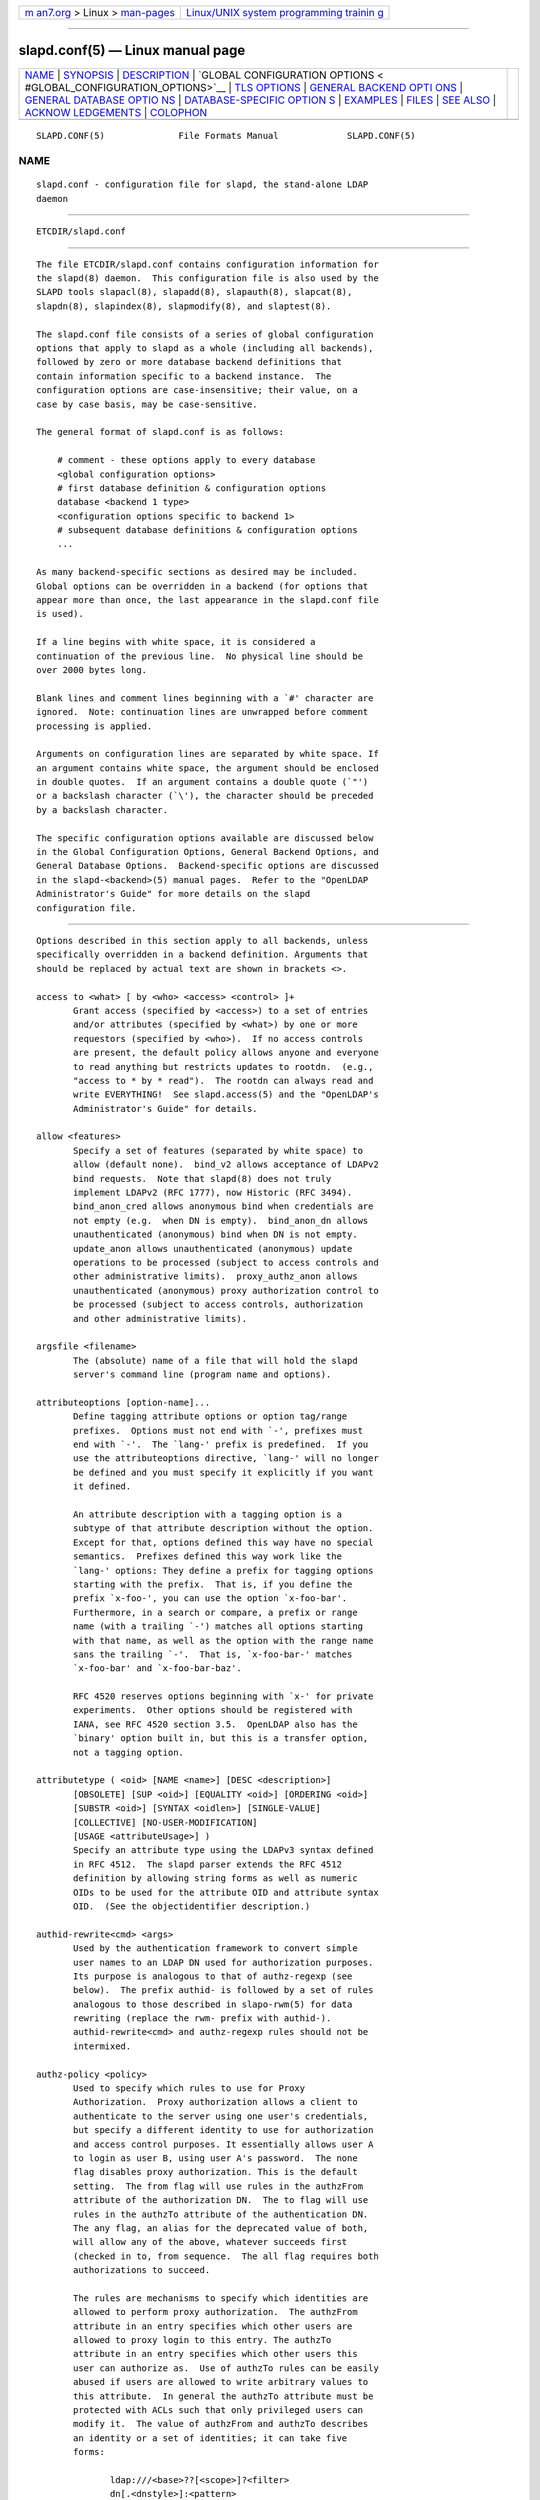 .. container:: page-top

.. container:: nav-bar

   +----------------------------------+----------------------------------+
   | `m                               | `Linux/UNIX system programming   |
   | an7.org <../../../index.html>`__ | trainin                          |
   | > Linux >                        | g <http://man7.org/training/>`__ |
   | `man-pages <../index.html>`__    |                                  |
   +----------------------------------+----------------------------------+

--------------

slapd.conf(5) — Linux manual page
=================================

+-----------------------------------+-----------------------------------+
| `NAME <#NAME>`__ \|               |                                   |
| `SYNOPSIS <#SYNOPSIS>`__ \|       |                                   |
| `DESCRIPTION <#DESCRIPTION>`__ \| |                                   |
| `GLOBAL CONFIGURATION OPTIONS <   |                                   |
| #GLOBAL_CONFIGURATION_OPTIONS>`__ |                                   |
| \| `TLS OPTIONS <#TLS_OPTIONS>`__ |                                   |
| \|                                |                                   |
| `GENERAL BACKEND OPTI             |                                   |
| ONS <#GENERAL_BACKEND_OPTIONS>`__ |                                   |
| \|                                |                                   |
| `GENERAL DATABASE OPTIO           |                                   |
| NS <#GENERAL_DATABASE_OPTIONS>`__ |                                   |
| \|                                |                                   |
| `DATABASE-SPECIFIC OPTION         |                                   |
| S <#DATABASE-SPECIFIC_OPTIONS>`__ |                                   |
| \| `EXAMPLES <#EXAMPLES>`__ \|    |                                   |
| `FILES <#FILES>`__ \|             |                                   |
| `SEE ALSO <#SEE_ALSO>`__ \|       |                                   |
| `ACKNOW                           |                                   |
| LEDGEMENTS <#ACKNOWLEDGEMENTS>`__ |                                   |
| \| `COLOPHON <#COLOPHON>`__       |                                   |
+-----------------------------------+-----------------------------------+
| .. container:: man-search-box     |                                   |
+-----------------------------------+-----------------------------------+

::

   SLAPD.CONF(5)              File Formats Manual             SLAPD.CONF(5)

NAME
-------------------------------------------------

::

          slapd.conf - configuration file for slapd, the stand-alone LDAP
          daemon


---------------------------------------------------------

::

          ETCDIR/slapd.conf


---------------------------------------------------------------

::

          The file ETCDIR/slapd.conf contains configuration information for
          the slapd(8) daemon.  This configuration file is also used by the
          SLAPD tools slapacl(8), slapadd(8), slapauth(8), slapcat(8),
          slapdn(8), slapindex(8), slapmodify(8), and slaptest(8).

          The slapd.conf file consists of a series of global configuration
          options that apply to slapd as a whole (including all backends),
          followed by zero or more database backend definitions that
          contain information specific to a backend instance.  The
          configuration options are case-insensitive; their value, on a
          case by case basis, may be case-sensitive.

          The general format of slapd.conf is as follows:

              # comment - these options apply to every database
              <global configuration options>
              # first database definition & configuration options
              database <backend 1 type>
              <configuration options specific to backend 1>
              # subsequent database definitions & configuration options
              ...

          As many backend-specific sections as desired may be included.
          Global options can be overridden in a backend (for options that
          appear more than once, the last appearance in the slapd.conf file
          is used).

          If a line begins with white space, it is considered a
          continuation of the previous line.  No physical line should be
          over 2000 bytes long.

          Blank lines and comment lines beginning with a `#' character are
          ignored.  Note: continuation lines are unwrapped before comment
          processing is applied.

          Arguments on configuration lines are separated by white space. If
          an argument contains white space, the argument should be enclosed
          in double quotes.  If an argument contains a double quote (`"')
          or a backslash character (`\'), the character should be preceded
          by a backslash character.

          The specific configuration options available are discussed below
          in the Global Configuration Options, General Backend Options, and
          General Database Options.  Backend-specific options are discussed
          in the slapd-<backend>(5) manual pages.  Refer to the "OpenLDAP
          Administrator's Guide" for more details on the slapd
          configuration file.


-------------------------------------------------------------------------------------------------

::

          Options described in this section apply to all backends, unless
          specifically overridden in a backend definition. Arguments that
          should be replaced by actual text are shown in brackets <>.

          access to <what> [ by <who> <access> <control> ]+
                 Grant access (specified by <access>) to a set of entries
                 and/or attributes (specified by <what>) by one or more
                 requestors (specified by <who>).  If no access controls
                 are present, the default policy allows anyone and everyone
                 to read anything but restricts updates to rootdn.  (e.g.,
                 "access to * by * read").  The rootdn can always read and
                 write EVERYTHING!  See slapd.access(5) and the "OpenLDAP's
                 Administrator's Guide" for details.

          allow <features>
                 Specify a set of features (separated by white space) to
                 allow (default none).  bind_v2 allows acceptance of LDAPv2
                 bind requests.  Note that slapd(8) does not truly
                 implement LDAPv2 (RFC 1777), now Historic (RFC 3494).
                 bind_anon_cred allows anonymous bind when credentials are
                 not empty (e.g.  when DN is empty).  bind_anon_dn allows
                 unauthenticated (anonymous) bind when DN is not empty.
                 update_anon allows unauthenticated (anonymous) update
                 operations to be processed (subject to access controls and
                 other administrative limits).  proxy_authz_anon allows
                 unauthenticated (anonymous) proxy authorization control to
                 be processed (subject to access controls, authorization
                 and other administrative limits).

          argsfile <filename>
                 The (absolute) name of a file that will hold the slapd
                 server's command line (program name and options).

          attributeoptions [option-name]...
                 Define tagging attribute options or option tag/range
                 prefixes.  Options must not end with `-', prefixes must
                 end with `-'.  The `lang-' prefix is predefined.  If you
                 use the attributeoptions directive, `lang-' will no longer
                 be defined and you must specify it explicitly if you want
                 it defined.

                 An attribute description with a tagging option is a
                 subtype of that attribute description without the option.
                 Except for that, options defined this way have no special
                 semantics.  Prefixes defined this way work like the
                 `lang-' options: They define a prefix for tagging options
                 starting with the prefix.  That is, if you define the
                 prefix `x-foo-', you can use the option `x-foo-bar'.
                 Furthermore, in a search or compare, a prefix or range
                 name (with a trailing `-') matches all options starting
                 with that name, as well as the option with the range name
                 sans the trailing `-'.  That is, `x-foo-bar-' matches
                 `x-foo-bar' and `x-foo-bar-baz'.

                 RFC 4520 reserves options beginning with `x-' for private
                 experiments.  Other options should be registered with
                 IANA, see RFC 4520 section 3.5.  OpenLDAP also has the
                 `binary' option built in, but this is a transfer option,
                 not a tagging option.

          attributetype ( <oid> [NAME <name>] [DESC <description>]
                 [OBSOLETE] [SUP <oid>] [EQUALITY <oid>] [ORDERING <oid>]
                 [SUBSTR <oid>] [SYNTAX <oidlen>] [SINGLE-VALUE]
                 [COLLECTIVE] [NO-USER-MODIFICATION]
                 [USAGE <attributeUsage>] )
                 Specify an attribute type using the LDAPv3 syntax defined
                 in RFC 4512.  The slapd parser extends the RFC 4512
                 definition by allowing string forms as well as numeric
                 OIDs to be used for the attribute OID and attribute syntax
                 OID.  (See the objectidentifier description.)

          authid-rewrite<cmd> <args>
                 Used by the authentication framework to convert simple
                 user names to an LDAP DN used for authorization purposes.
                 Its purpose is analogous to that of authz-regexp (see
                 below).  The prefix authid- is followed by a set of rules
                 analogous to those described in slapo-rwm(5) for data
                 rewriting (replace the rwm- prefix with authid-).
                 authid-rewrite<cmd> and authz-regexp rules should not be
                 intermixed.

          authz-policy <policy>
                 Used to specify which rules to use for Proxy
                 Authorization.  Proxy authorization allows a client to
                 authenticate to the server using one user's credentials,
                 but specify a different identity to use for authorization
                 and access control purposes. It essentially allows user A
                 to login as user B, using user A's password.  The none
                 flag disables proxy authorization. This is the default
                 setting.  The from flag will use rules in the authzFrom
                 attribute of the authorization DN.  The to flag will use
                 rules in the authzTo attribute of the authentication DN.
                 The any flag, an alias for the deprecated value of both,
                 will allow any of the above, whatever succeeds first
                 (checked in to, from sequence.  The all flag requires both
                 authorizations to succeed.

                 The rules are mechanisms to specify which identities are
                 allowed to perform proxy authorization.  The authzFrom
                 attribute in an entry specifies which other users are
                 allowed to proxy login to this entry. The authzTo
                 attribute in an entry specifies which other users this
                 user can authorize as.  Use of authzTo rules can be easily
                 abused if users are allowed to write arbitrary values to
                 this attribute.  In general the authzTo attribute must be
                 protected with ACLs such that only privileged users can
                 modify it.  The value of authzFrom and authzTo describes
                 an identity or a set of identities; it can take five
                 forms:

                        ldap:///<base>??[<scope>]?<filter>
                        dn[.<dnstyle>]:<pattern>
                        u[.<mech>[/<realm>]]:<pattern>
                        group[/objectClass[/attributeType]]:<pattern>
                        <pattern>

                        <dnstyle>:={exact|onelevel|children|subtree|regex}

                 The first form is a valid LDAP URI where the
                 <host>:<port>, the <attrs> and the <extensions> portions
                 must be absent, so that the search occurs locally on
                 either authzFrom or authzTo.

                 The second form is a DN.  The optional dnstyle modifiers
                 exact, onelevel, children, and subtree provide exact,
                 onelevel, children and subtree matches, which cause
                 <pattern> to be normalized according to the DN
                 normalization rules.  The special dnstyle modifier regex
                 causes the <pattern> to be treated as a POSIX
                 (''extended'') regular expression, as discussed in
                 regex(7) and/or re_format(7).  A pattern of * means any
                 non-anonymous DN.

                 The third form is a SASL id.  The optional fields <mech>
                 and <realm> allow specification of a SASL mechanism, and
                 eventually a SASL realm, for those mechanisms that support
                 one.  The need to allow the specification of a mechanism
                 is still debated, and users are strongly discouraged to
                 rely on this possibility.

                 The fourth form is a group specification.  It consists of
                 the keyword group, optionally followed by the
                 specification of the group objectClass and attributeType.
                 The objectClass defaults to groupOfNames.  The
                 attributeType defaults to member.  The group with DN
                 <pattern> is searched with base scope, filtered on the
                 specified objectClass.  The values of the resulting
                 attributeType are searched for the asserted DN.

                 The fifth form is provided for backwards compatibility.
                 If no identity type is provided, i.e. only <pattern> is
                 present, an exact DN is assumed; as a consequence,
                 <pattern> is subjected to DN normalization.

                 Since the interpretation of authzFrom and authzTo can
                 impact security, users are strongly encouraged to
                 explicitly set the type of identity specification that is
                 being used.  A subset of these rules can be used as third
                 arg in the authz-regexp statement (see below);
                 significantly, the URI, provided it results in exactly one
                 entry, and the dn.exact:<dn> forms.

          authz-regexp <match> <replace>
                 Used by the authentication framework to convert simple
                 user names, such as provided by SASL subsystem, or
                 extracted from certificates in case of cert-based SASL
                 EXTERNAL, or provided within the RFC 4370 "proxied
                 authorization" control, to an LDAP DN used for
                 authorization purposes.  Note that the resulting DN need
                 not refer to an existing entry to be considered valid.
                 When an authorization request is received from the SASL
                 subsystem, the SASL USERNAME, REALM, and MECHANISM are
                 taken, when available, and combined into a name of the
                 form

                        UID=<username>[[,CN=<realm>],CN=<mechanism>],CN=auth

                 This name is then compared against the match POSIX
                 (''extended'') regular expression, and if the match is
                 successful, the name is replaced with the replace string.
                 If there are wildcard strings in the match regular
                 expression that are enclosed in parenthesis, e.g.

                        UID=([^,]*),CN=.*

                 then the portion of the name that matched the wildcard
                 will be stored in the numbered placeholder variable $1. If
                 there are other wildcard strings in parenthesis, the
                 matching strings will be in $2, $3, etc. up to $9. The
                 placeholders can then be used in the replace string, e.g.

                        UID=$1,OU=Accounts,DC=example,DC=com

                 The replaced name can be either a DN, i.e. a string
                 prefixed by "dn:", or an LDAP URI.  If the latter, the
                 server will use the URI to search its own database(s) and,
                 if the search returns exactly one entry, the name is
                 replaced by the DN of that entry.   The LDAP URI must have
                 no hostport, attrs, or extensions components, but the
                 filter is mandatory, e.g.

                        ldap:///OU=Accounts,DC=example,DC=com??one?(UID=$1)

                 The protocol portion of the URI must be strictly ldap.
                 Note that this search is subject to access controls.
                 Specifically, the authentication identity must have "auth"
                 access in the subject.

                 Multiple authz-regexp options can be given in the
                 configuration file to allow for multiple matching and
                 replacement patterns. The matching patterns are checked in
                 the order they appear in the file, stopping at the first
                 successful match.

          concurrency <integer>
                 Specify a desired level of concurrency.  Provided to the
                 underlying thread system as a hint.  The default is not to
                 provide any hint. This setting is only meaningful on some
                 platforms where there is not a one to one correspondence
                 between user threads and kernel threads.

          conn_max_pending <integer>
                 Specify the maximum number of pending requests for an
                 anonymous session.  If requests are submitted faster than
                 the server can process them, they will be queued up to
                 this limit. If the limit is exceeded, the session is
                 closed. The default is 100.

          conn_max_pending_auth <integer>
                 Specify the maximum number of pending requests for an
                 authenticated session.  The default is 1000.

          defaultsearchbase <dn>
                 Specify a default search base to use when client submits a
                 non-base search request with an empty base DN.  Base
                 scoped search requests with an empty base DN are not
                 affected.

          disallow <features>
                 Specify a set of features (separated by white space) to
                 disallow (default none).  bind_anon disables acceptance of
                 anonymous bind requests.  Note that this setting does not
                 prohibit anonymous directory access (See "require authc").
                 bind_simple disables simple (bind) authentication.
                 tls_2_anon disables forcing session to anonymous status
                 (see also tls_authc) upon StartTLS operation receipt.
                 tls_authc disallows the StartTLS operation if
                 authenticated (see also tls_2_anon).
                 proxy_authz_non_critical disables acceptance of the
                 proxied authorization control (RFC4370) with criticality
                 set to FALSE.  dontusecopy_non_critical disables
                 acceptance of the dontUseCopy control (a work in progress)
                 with criticality set to FALSE.

          ditcontentrule ( <oid> [NAME <name>] [DESC <description>]
                 [OBSOLETE] [AUX <oids>] [MUST <oids>] [MAY <oids>]
                 [NOT <oids>] )
                 Specify an DIT Content Rule using the LDAPv3 syntax
                 defined in RFC 4512.  The slapd parser extends the RFC
                 4512 definition by allowing string forms as well as
                 numeric OIDs to be used for the attribute OID and
                 attribute syntax OID.  (See the objectidentifier
                 description.)

          gentlehup { on | off }
                 A SIGHUP signal will only cause a 'gentle' shutdown-
                 attempt: Slapd will stop listening for new connections,
                 but will not close the connections to the current clients.
                 Future write operations return unwilling-to-perform,
                 though.  Slapd terminates when all clients have closed
                 their connections (if they ever do), or - as before - if
                 it receives a SIGTERM signal.  This can be useful if you
                 wish to terminate the server and start a new slapd server
                 with another database, without disrupting the currently
                 active clients.  The default is off.  You may wish to use
                 idletimeout along with this option.

          idletimeout <integer>
                 Specify the number of seconds to wait before forcibly
                 closing an idle client connection.  A setting of 0
                 disables this feature.  The default is 0. You may also
                 want to set the writetimeout option.

          include <filename>
                 Read additional configuration information from the given
                 file before continuing with the next line of the current
                 file.

          index_hash64 { on | off }
                 Use a 64 bit hash for indexing. The default is to use 32
                 bit hashes.  These hashes are used for equality and
                 substring indexing. The 64 bit version may be needed to
                 avoid index collisions when the number of indexed values
                 exceeds ~64 million. (Note that substring indexing
                 generates multiple index values per actual attribute
                 value.)  Indices generated with 32 bit hashes are
                 incompatible with the 64 bit version, and vice versa. Any
                 existing databases must be fully reloaded when changing
                 this setting. This directive is only supported on 64 bit
                 CPUs.

          index_intlen <integer>
                 Specify the key length for ordered integer indices. The
                 most significant bytes of the binary integer will be used
                 for index keys. The default value is 4, which provides
                 exact indexing for 31 bit values.  A floating point
                 representation is used to index too large values.

          index_substr_if_maxlen <integer>
                 Specify the maximum length for subinitial and subfinal
                 indices. Only this many characters of an attribute value
                 will be processed by the indexing functions; any excess
                 characters are ignored. The default is 4.

          index_substr_if_minlen <integer>
                 Specify the minimum length for subinitial and subfinal
                 indices. An attribute value must have at least this many
                 characters in order to be processed by the indexing
                 functions. The default is 2.

          index_substr_any_len <integer>
                 Specify the length used for subany indices. An attribute
                 value must have at least this many characters in order to
                 be processed. Attribute values longer than this length
                 will be processed in segments of this length. The default
                 is 4. The subany index will also be used in subinitial and
                 subfinal index lookups when the filter string is longer
                 than the index_substr_if_maxlen value.

          index_substr_any_step <integer>
                 Specify the steps used in subany index lookups. This value
                 sets the offset for the segments of a filter string that
                 are processed for a subany index lookup. The default is 2.
                 For example, with the default values, a search using this
                 filter "cn=*abcdefgh*" would generate index lookups for
                 "abcd", "cdef", and "efgh".

          Note: Indexing support depends on the particular backend in use.
          Also, changing these settings will generally require deleting any
          indices that depend on these parameters and recreating them with
          slapindex(8).

          ldapsyntax ( <oid> [DESC <description>] [X-SUBST <substitute-
                 syntax>] )
                 Specify an LDAP syntax using the LDAPv3 syntax defined in
                 RFC 4512.  The slapd parser extends the RFC 4512
                 definition by allowing string forms as well as numeric
                 OIDs to be used for the syntax OID.  (See the
                 objectidentifier description.)  The slapd parser also
                 honors the X-SUBST extension (an OpenLDAP-specific
                 extension), which allows one to use the ldapsyntax
                 statement to define a non-implemented syntax along with
                 another syntax, the extension value substitute-syntax, as
                 its temporary replacement.  The substitute-syntax must be
                 defined.  This allows one to define attribute types that
                 make use of non-implemented syntaxes using the correct
                 syntax OID.  Unless X-SUBST is used, this configuration
                 statement would result in an error, since no handlers
                 would be associated to the resulting syntax structure.

          listener-threads <integer>
                 Specify the number of threads to use for the connection
                 manager.  The default is 1 and this is typically adequate
                 for up to 16 CPU cores.  The value should be set to a
                 power of 2.

          localSSF <SSF>
                 Specifies the Security Strength Factor (SSF) to be given
                 local LDAP sessions, such as those to the ldapi://
                 listener.  For a description of SSF values, see sasl-
                 secprops's minssf option description.  The default is 71.

          logfile <filename>
                 Specify a file for recording slapd debug messages. By
                 default these messages only go to stderr, are not recorded
                 anywhere else, and are unrelated to messages exposed by
                 the loglevel configuration parameter. Specifying a logfile
                 copies messages to both stderr and the logfile.

          logfile-only on | off
                 Specify that debug messages should only go to the
                 configured logfile, and not to stderr.

          logfile-rotate <max> <Mbytes> <hours>
                 Specify automatic rotation for the configured logfile as
                 the maximum number of old logfiles to retain, a maximum
                 size in megabytes to allow a logfile to grow before
                 rotation, and a maximum age in hours for a logfile to be
                 used before rotation. The maximum number must be in the
                 range 1-99.  Setting Mbytes or hours to zero disables the
                 size or age check, respectively.  At least one of Mbytes
                 or hours must be non-zero. By default no automatic
                 rotation will be performed.

          loglevel <integer> [...]
                 Specify the level at which debugging statements and
                 operation statistics should be syslogged (currently logged
                 to the syslogd(8) LOG_LOCAL4 facility).  They must be
                 considered subsystems rather than increasingly verbose log
                 levels.  Some messages with higher priority are logged
                 regardless of the configured loglevel as soon as any
                 logging is configured.  Log levels are additive, and
                 available levels are:
                        1      (0x1 trace) trace function calls
                        2      (0x2 packets) debug packet handling
                        4      (0x4 args) heavy trace debugging (function
                               args)
                        8      (0x8 conns) connection management
                        16     (0x10 BER) print out packets sent and
                               received
                        32     (0x20 filter) search filter processing
                        64     (0x40 config) configuration file processing
                        128    (0x80 ACL) access control list processing
                        256    (0x100 stats) connections, LDAP operations,
                               results (recommended)
                        512    (0x200 stats2) stats2 log entries sent
                        1024   (0x400 shell) print communication with shell
                               backends
                        2048   (0x800 parse) entry parsing

                        16384  (0x4000 sync) LDAPSync replication
                        32768  (0x8000 none) only messages that get logged
                               whatever log level is set
                 The desired log level can be input as a single integer
                 that combines the (ORed) desired levels, both in decimal
                 or in hexadecimal notation, as a list of integers (that
                 are ORed internally), or as a list of the names that are
                 shown between parentheses, such that

                     loglevel 129
                     loglevel 0x81
                     loglevel 128 1
                     loglevel 0x80 0x1
                     loglevel acl trace

                 are equivalent.  The keyword any can be used as a shortcut
                 to enable logging at all levels (equivalent to -1).  The
                 keyword none, or the equivalent integer representation,
                 causes those messages that are logged regardless of the
                 configured loglevel to be logged.  In fact, if loglevel is
                 set to 0, no logging occurs, so at least the none level is
                 required to have high priority messages logged.

                 Note that the packets, BER, and parse levels are only
                 available as debug output on stderr, and are not sent to
                 syslog.

                 The loglevel defaults to stats.  This level should usually
                 also be included when using other loglevels, to help
                 analyze the logs.

          maxfilterdepth <integer>
                 Specify the maximum depth of nested filters in search
                 requests.  The default is 1000.

          moduleload <filename> [<arguments>...]
                 Specify the name of a dynamically loadable module to load
                 and any additional arguments if supported by the module.
                 The filename may be an absolute path name or a simple
                 filename. Non-absolute names are searched for in the
                 directories specified by the modulepath option. This
                 option and the modulepath option are only usable if slapd
                 was compiled with --enable-modules.

          modulepath <pathspec>
                 Specify a list of directories to search for loadable
                 modules. Typically the path is colon-separated but this
                 depends on the operating system.  The default is
                 MODULEDIR, which is where the standard OpenLDAP install
                 will place its modules.

          objectclass ( <oid> [NAME <name>] [DESC <description>] [OBSOLETE]
                 [SUP <oids>] [{ ABSTRACT | STRUCTURAL | AUXILIARY }]
                 [MUST <oids>] [MAY <oids>] )
                 Specify an objectclass using the LDAPv3 syntax defined in
                 RFC 4512.  The slapd parser extends the RFC 4512
                 definition by allowing string forms as well as numeric
                 OIDs to be used for the object class OID.  (See the
                 objectidentifier description.)  Object classes are
                 "STRUCTURAL" by default.

          objectidentifier <name> { <oid> | <name>[:<suffix>] }
                 Define a string name that equates to the given OID. The
                 string can be used in place of the numeric OID in
                 objectclass and attribute definitions. The name can also
                 be used with a suffix of the form ":xx" in which case the
                 value "oid.xx" will be used.

          password-hash <hash> [<hash>...]
                 This option configures one or more hashes to be used in
                 generation of user passwords stored in the userPassword
                 attribute during processing of LDAP Password Modify
                 Extended Operations (RFC 3062).  The <hash> must be one of
                 {SSHA}, {SHA}, {SMD5}, {MD5}, {CRYPT}, and {CLEARTEXT}.
                 The default is {SSHA}.

                 {SHA} and {SSHA} use the SHA-1 algorithm (FIPS 160-1), the
                 latter with a seed.

                 {MD5} and {SMD5} use the MD5 algorithm (RFC 1321), the
                 latter with a seed.

                 {CRYPT} uses the crypt(3).

                 {CLEARTEXT} indicates that the new password should be
                 added to userPassword as clear text.

                 Note that this option does not alter the normal user
                 applications handling of userPassword during LDAP Add,
                 Modify, or other LDAP operations.

          password-crypt-salt-format <format>
                 Specify the format of the salt passed to crypt(3) when
                 generating {CRYPT} passwords (see password-hash) during
                 processing of LDAP Password Modify Extended Operations
                 (RFC 3062).

                 This string needs to be in sprintf(3) format and may
                 include one (and only one) %s conversion.  This conversion
                 will be substituted with a string of random characters
                 from [A-Za-z0-9./].  For example, "%.2s" provides a two
                 character salt and "$1$%.8s" tells some versions of
                 crypt(3) to use an MD5 algorithm and provides 8 random
                 characters of salt.  The default is "%s", which provides
                 31 characters of salt.

          pidfile <filename>
                 The (absolute) name of a file that will hold the slapd
                 server's process ID (see getpid(2)).

          pluginlog: <filename>
                 The ( absolute ) name of a file that will contain log
                 messages from SLAPI plugins. See slapd.plugin(5) for
                 details.

          referral <url>
                 Specify the referral to pass back when slapd(8) cannot
                 find a local database to handle a request.  If specified
                 multiple times, each url is provided.

          require <conditions>
                 Specify a set of conditions (separated by white space) to
                 require (default none).  The directive may be specified
                 globally and/or per-database; databases inherit global
                 conditions, so per-database specifications are additive.
                 bind requires bind operation prior to directory
                 operations.  LDAPv3 requires session to be using LDAP
                 version 3.  authc requires authentication prior to
                 directory operations.  SASL requires SASL authentication
                 prior to directory operations.  strong requires strong
                 authentication prior to directory operations.  The strong
                 keyword allows protected "simple" authentication as well
                 as SASL authentication.  none may be used to require no
                 conditions (useful to clear out globally set conditions
                 within a particular database); it must occur first in the
                 list of conditions.

          reverse-lookup on | off
                 Enable/disable client name unverified reverse lookup
                 (default is off if compiled with --enable-rlookups).

          rootDSE <file>
                 Specify the name of an LDIF(5) file containing user
                 defined attributes for the root DSE.  These attributes are
                 returned in addition to the attributes normally produced
                 by slapd.

                 The root DSE is an entry with information about the server
                 and its capabilities, in operational attributes.  It has
                 the empty DN, and can be read with e.g.:
                     ldapsearch -x -b "" -s base "+"
                 See RFC 4512 section 5.1 for details.

          sasl-auxprops <plugin> [...]
                 Specify which auxprop plugins to use for authentication
                 lookups. The default is empty, which just uses slapd's
                 internal support. Usually no other auxprop plugins are
                 needed.

          sasl-auxprops-dontusecopy <attr> [...]
                 Specify which attribute(s) should be subject to the don't
                 use copy control. This is necessary for some SASL
                 mechanisms such as OTP to work in a replicated
                 environment. The attribute "cmusaslsecretOTP" is the
                 default value.

          sasl-auxprops-dontusecopy-ignore on | off
                 Used to disable replication of the attribute(s) defined by
                 sasl-auxprops-dontusecopy and instead use a local value
                 for the attribute. This allows the SASL mechanism to
                 continue to work if the provider is offline. This can
                 cause replication inconsistency. Defaults to off.

          sasl-host <fqdn>
                 Used to specify the fully qualified domain name used for
                 SASL processing.

          sasl-realm <realm>
                 Specify SASL realm.  Default is empty.

          sasl-cbinding none | tls-unique | tls-endpoint
                 Specify the channel-binding type, see also
                 LDAP_OPT_X_SASL_CBINDING.  Default is none.

          sasl-secprops <properties>
                 Used to specify Cyrus SASL security properties.  The none
                 flag (without any other properties) causes the flag
                 properties default, "noanonymous,noplain", to be cleared.
                 The noplain flag disables mechanisms susceptible to simple
                 passive attacks.  The noactive flag disables mechanisms
                 susceptible to active attacks.  The nodict flag disables
                 mechanisms susceptible to passive dictionary attacks.  The
                 noanonymous flag disables mechanisms which support
                 anonymous login.  The forwardsec flag require forward
                 secrecy between sessions.  The passcred require mechanisms
                 which pass client credentials (and allow mechanisms which
                 can pass credentials to do so).  The minssf=<factor>
                 property specifies the minimum acceptable security
                 strength factor as an integer approximate to effective key
                 length used for encryption.  0 (zero) implies no
                 protection, 1 implies integrity protection only, 128
                 allows RC4, Blowfish and other similar ciphers, 256 will
                 require modern ciphers.  The default is 0.  The
                 maxssf=<factor> property specifies the maximum acceptable
                 security strength factor as an integer (see minssf
                 description).  The default is INT_MAX.  The
                 maxbufsize=<size> property specifies the maximum security
                 layer receive buffer size allowed.  0 disables security
                 layers.  The default is 65536.

          schemadn <dn>
                 Specify the distinguished name for the subschema subentry
                 that controls the entries on this server.  The default is
                 "cn=Subschema".

          security <factors>
                 Specify a set of security strength factors (separated by
                 white space) to require (see sasl-secprops's minssf option
                 for a description of security strength factors).  The
                 directive may be specified globally and/or per-database.
                 ssf=<n> specifies the overall security strength factor.
                 transport=<n> specifies the transport security strength
                 factor.  tls=<n> specifies the TLS security strength
                 factor.  sasl=<n> specifies the SASL security strength
                 factor.  update_ssf=<n> specifies the overall security
                 strength factor to require for directory updates.
                 update_transport=<n> specifies the transport security
                 strength factor to require for directory updates.
                 update_tls=<n> specifies the TLS security strength factor
                 to require for directory updates.  update_sasl=<n>
                 specifies the SASL security strength factor to require for
                 directory updates.  simple_bind=<n> specifies the security
                 strength factor required for simple username/password
                 authentication.  Note that the transport factor is measure
                 of security provided by the underlying transport, e.g.
                 ldapi:// (and eventually IPSEC).  It is not normally used.

          serverID <integer> [<URL>]
                 Specify an integer ID from 0 to 4095 for this server. The
                 ID may also be specified as a hexadecimal ID by prefixing
                 the value with "0x".  Non-zero IDs are required when using
                 multi-provider replication and each provider must have a
                 unique non-zero ID. Note that this requirement also
                 applies to separate providers contributing to a glued set
                 of databases.  If the URL is provided, this directive may
                 be specified multiple times, providing a complete list of
                 participating servers and their IDs. The fully qualified
                 hostname of each server should be used in the supplied
                 URLs. The IDs are used in the "replica id" field of all
                 CSNs generated by the specified server. The default value
                 is zero, which is only valid for single provider
                 replication.  Example:

               serverID 1 ldap://ldap1.example.com
               serverID 2 ldap://ldap2.example.com

          sizelimit {<integer>|unlimited}

          sizelimit size[.{soft|hard}]=<integer> [...]
                 Specify the maximum number of entries to return from a
                 search operation.  The default size limit is 500.  Use
                 unlimited to specify no limits.  The second format allows
                 a fine grain setting of the size limits.  If no special
                 qualifiers are specified, both soft and hard limits are
                 set.  Extra args can be added on the same line.
                 Additional qualifiers are available; see limits for an
                 explanation of all of the different flags.

          sockbuf_max_incoming <integer>
                 Specify the maximum incoming LDAP PDU size for anonymous
                 sessions.  The default is 262143.

          sockbuf_max_incoming_auth <integer>
                 Specify the maximum incoming LDAP PDU size for
                 authenticated sessions.  The default is 4194303.

          sortvals <attr> [...]
                 Specify a list of multi-valued attributes whose values
                 will always be maintained in sorted order. Using this
                 option will allow Modify, Compare, and filter evaluations
                 on these attributes to be performed more efficiently. The
                 resulting sort order depends on the attributes' syntax and
                 matching rules and may not correspond to lexical order or
                 any other recognizable order.

          tcp-buffer [listener=<URL>] [{read|write}=]<size>
                 Specify the size of the TCP buffer.  A global value for
                 both read and write TCP buffers related to any listener is
                 defined, unless the listener is explicitly specified, or
                 either the read or write qualifiers are used.  See tcp(7)
                 for details.  Note that some OS-es implement automatic TCP
                 buffer tuning.

          threads <integer>
                 Specify the maximum size of the primary thread pool.  The
                 default is 16; the minimum value is 2.

          threadqueues <integer>
                 Specify the number of work queues to use for the primary
                 thread pool.  The default is 1 and this is typically
                 adequate for up to 8 CPU cores.  The value should not
                 exceed the number of CPUs in the system.

          timelimit {<integer>|unlimited}

          timelimit time[.{soft|hard}]=<integer> [...]
                 Specify the maximum number of seconds (in real time) slapd
                 will spend answering a search request.  The default time
                 limit is 3600.  Use unlimited to specify no limits.  The
                 second format allows a fine grain setting of the time
                 limits.  Extra args can be added on the same line.  See
                 limits for an explanation of the different flags.

          tool-threads <integer>
                 Specify the maximum number of threads to use in tool mode.
                 This should not be greater than the number of CPUs in the
                 system.  The default is 1.

          writetimeout <integer>
                 Specify the number of seconds to wait before forcibly
                 closing a connection with an outstanding write. This
                 allows recovery from various network hang conditions.  A
                 writetimeout of 0 disables this feature.  The default is
                 0.


---------------------------------------------------------------

::

          If slapd is built with support for Transport Layer Security,
          there are more options you can specify.

          TLSCipherSuite <cipher-suite-spec>
                 Permits configuring what ciphers will be accepted and the
                 preference order.  <cipher-suite-spec> should be a cipher
                 specification for the TLS library in use (OpenSSL or
                 GnuTLS).  Example:

                        OpenSSL:
                               TLSCipherSuite HIGH:MEDIUM:+SSLv2

                        GnuTLS:
                               TLSCiphersuite SECURE256:!AES-128-CBC

                 To check what ciphers a given spec selects in OpenSSL,
                 use:

                      openssl ciphers -v <cipher-suite-spec>

                 With GnuTLS the available specs can be found in the manual
                 page of gnutls-cli(1) (see the description of the option
                 --priority).

                 In older versions of GnuTLS, where gnutls-cli does not
                 support the option --priority, you can obtain the — more
                 limited — list of ciphers by calling:

                      gnutls-cli -l

          TLSCACertificateFile <filename>
                 Specifies the file that contains certificates for all of
                 the Certificate Authorities that slapd will recognize.
                 The certificate for the CA that signed the server
                 certificate must(GnuTLS)/may(OpenSSL) be included among
                 these certificates. If the signing CA was not a top-level
                 (root) CA, certificates for the entire sequence of CA's
                 from the signing CA to the top-level CA should be present.
                 Multiple certificates are simply appended to the file; the
                 order is not significant.

          TLSCACertificatePath <path>
                 Specifies the path of directories that contain Certificate
                 Authority certificates in separate individual files.
                 Usually only one of this or the TLSCACertificateFile is
                 used. If both are specified, both locations will be used.
                 Multiple directories may be specified, separated by a
                 semi-colon.

          TLSCertificateFile <filename>
                 Specifies the file that contains the slapd server
                 certificate.

                 When using OpenSSL that file may also contain any number
                 of intermediate certificates after the server certificate.

          TLSCertificateKeyFile <filename>
                 Specifies the file that contains the slapd server private
                 key that matches the certificate stored in the
                 TLSCertificateFile file.  Currently, the private key must
                 not be protected with a password, so it is of critical
                 importance that it is protected carefully.

          TLSDHParamFile <filename>
                 This directive specifies the file that contains parameters
                 for Diffie-Hellman ephemeral key exchange.  This is
                 required in order to use a DSA certificate on the server,
                 or an RSA certificate missing the "key encipherment" key
                 usage.  Note that setting this option may also enable
                 Anonymous Diffie-Hellman key exchanges in certain non-
                 default cipher suites.  Anonymous key exchanges should
                 generally be avoided since they provide no actual client
                 or server authentication and provide no protection against
                 man-in-the-middle attacks.  You should append "!ADH" to
                 your cipher suites to ensure that these suites are not
                 used.

          TLSECName <name>
                 Specify the name of the curve(s) to use for Elliptic curve
                 Diffie-Hellman ephemeral key exchange.  This option is
                 only used for OpenSSL.  This option is not used with
                 GnuTLS; the curves may be chosen in the GnuTLS ciphersuite
                 specification.

          TLSProtocolMin <major>[.<minor>]
                 Specifies minimum SSL/TLS protocol version that will be
                 negotiated.  If the server doesn't support at least that
                 version, the SSL handshake will fail.  To require TLS 1.x
                 or higher, set this option to 3.(x+1), e.g.,

                      TLSProtocolMin 3.2

                 would require TLS 1.1.  Specifying a minimum that is
                 higher than that supported by the OpenLDAP implementation
                 will result in it requiring the highest level that it does
                 support.  This directive is ignored with GnuTLS.

          TLSRandFile <filename>
                 Specifies the file to obtain random bits from when
                 /dev/[u]random is not available.  Generally set to the
                 name of the EGD/PRNGD socket.  The environment variable
                 RANDFILE can also be used to specify the filename.  This
                 directive is ignored with GnuTLS.

          TLSVerifyClient <level>
                 Specifies what checks to perform on client certificates in
                 an incoming TLS session, if any.  The <level> can be
                 specified as one of the following keywords:

                 never  This is the default.  slapd will not ask the client
                        for a certificate.

                 allow  The client certificate is requested.  If no
                        certificate is provided, the session proceeds
                        normally.  If a bad certificate is provided, it
                        will be ignored and the session proceeds normally.

                 try    The client certificate is requested.  If no
                        certificate is provided, the session proceeds
                        normally.  If a bad certificate is provided, the
                        session is immediately terminated.

                 demand | hard | true
                        These keywords are all equivalent, for
                        compatibility reasons.  The client certificate is
                        requested.  If no certificate is provided, or a bad
                        certificate is provided, the session is immediately
                        terminated.

                        Note that a valid client certificate is required in
                        order to use the SASL EXTERNAL authentication
                        mechanism with a TLS session.  As such, a non-
                        default TLSVerifyClient setting must be chosen to
                        enable SASL EXTERNAL authentication.

          TLSCRLCheck <level>
                 Specifies if the Certificate Revocation List (CRL) of the
                 CA should be used to verify if the client certificates
                 have not been revoked. This requires TLSCACertificatePath
                 parameter to be set. This directive is ignored with
                 GnuTLS.  <level> can be specified as one of the following
                 keywords:

                 none   No CRL checks are performed

                 peer   Check the CRL of the peer certificate

                 all    Check the CRL for a whole certificate chain

          TLSCRLFile <filename>
                 Specifies a file containing a Certificate Revocation List
                 to be used for verifying that certificates have not been
                 revoked. This directive is only valid when using GnuTLS.


---------------------------------------------------------------------------------------

::

          Options in this section only apply to the configuration file
          section of all instances of the specified backend.  All backends
          may support this class of options, but currently only back-mdb
          does.

          backend <databasetype>
                 Mark the beginning of a backend definition. <databasetype>
                 should be one of asyncmeta, config, dnssrv, ldap, ldif,
                 mdb, meta, monitor, null, passwd, perl, relay, sock, sql,
                 or wt.  At present, only back-mdb implements any options
                 of this type, so this setting is not needed for any other
                 backends.


-----------------------------------------------------------------------------------------

::

          Options in this section only apply to the configuration file
          section for the database in which they are defined.  They are
          supported by every type of backend.  Note that the database and
          at least one suffix option are mandatory for each database.

          database <databasetype>
                 Mark the beginning of a new database instance definition.
                 <databasetype> should be one of asyncmeta, config, dnssrv,
                 ldap, ldif, mdb, meta, monitor, null, passwd, perl, relay,
                 sock, sql, or wt, depending on which backend will serve
                 the database.

                 LDAP operations, even subtree searches, normally access
                 only one database.  That can be changed by gluing
                 databases together with the subordinate keyword.  Access
                 controls and some overlays can also involve multiple
                 databases.

          add_content_acl on | off
                 Controls whether Add operations will perform ACL checks on
                 the content of the entry being added. This check is off by
                 default. See the slapd.access(5) manual page for more
                 details on ACL requirements for Add operations.

          extra_attrs <attrlist>
                 Lists what attributes need to be added to search requests.
                 Local storage backends return the entire entry to the
                 frontend.  The frontend takes care of only returning the
                 requested attributes that are allowed by ACLs.  However,
                 features like access checking and so may need specific
                 attributes that are not automatically returned by remote
                 storage backends, like proxy backends and so on.
                 <attrlist> is a list of attributes that are needed for
                 internal purposes and thus always need to be collected,
                 even when not explicitly requested by clients.

          hidden on | off
                 Controls whether the database will be used to answer
                 queries. A database that is hidden will never be selected
                 to answer any queries, and any suffix configured on the
                 database will be ignored in checks for conflicts with
                 other databases. By default, hidden is off.

          lastmod on | off
                 Controls whether slapd will automatically maintain the
                 modifiersName, modifyTimestamp, creatorsName, and
                 createTimestamp attributes for entries. It also controls
                 the entryCSN and entryUUID attributes, which are needed by
                 the syncrepl provider. By default, lastmod is on.

          lastbind on | off
                 Controls whether slapd will automatically maintain the
                 pwdLastSuccess attribute for entries. By default, lastbind
                 is off.

          lastbind-precision <number>
                 If lastbind is enabled, a new value is written only if the
                 current one is more than number seconds in the past.

          limits <selector> <limit> [<limit> [...]]
                 Specify time and size limits based on the operation's
                 initiator or base DN.  The argument <selector> can be any
                 of

                        anonymous | users | [<dnspec>=]<pattern> |
                        group[/oc[/at]]=<pattern>

                 with

                        <dnspec> ::= dn[.<type>][.<style>]

                        <type>  ::= self | this

                        <style> ::= exact | base | onelevel | subtree |
                        children | regex | anonymous

                 DN type self is the default and means the bound user,
                 while this means the base DN of the operation.  The term
                 anonymous matches all unauthenticated clients.  The term
                 users matches all authenticated clients; otherwise an
                 exact dn pattern is assumed unless otherwise specified by
                 qualifying the (optional) key string dn with exact or base
                 (which are synonyms), to require an exact match; with
                 onelevel, to require exactly one level of depth match;
                 with subtree, to allow any level of depth match, including
                 the exact match; with children, to allow any level of
                 depth match, not including the exact match; regex
                 explicitly requires the (default) match based on POSIX
                 (''extended'') regular expression pattern.  Finally,
                 anonymous matches unbound operations; the pattern field is
                 ignored.  The same behavior is obtained by using the
                 anonymous form of the <selector> clause.  The term group,
                 with the optional objectClass oc and attributeType at
                 fields, followed by pattern, sets the limits for any DN
                 listed in the values of the at attribute (default member)
                 of the oc group objectClass (default groupOfNames) whose
                 DN exactly matches pattern.

                 The currently supported limits are size and time.

                 The syntax for time limits is
                 time[.{soft|hard}]=<integer>, where integer is the number
                 of seconds slapd will spend answering a search request.
                 If no time limit is explicitly requested by the client,
                 the soft limit is used; if the requested time limit
                 exceeds the hard limit, the value of the limit is used
                 instead.  If the hard limit is set to the keyword soft,
                 the soft limit is used in either case; if it is set to the
                 keyword unlimited, no hard limit is enforced.  Explicit
                 requests for time limits smaller or equal to the hard
                 limit are honored.  If no limit specifier is set, the
                 value is assigned to the soft limit, and the hard limit is
                 set to soft, to preserve the original behavior.

                 The syntax for size limits is
                 size[.{soft|hard|unchecked}]=<integer>, where integer is
                 the maximum number of entries slapd will return answering
                 a search request.  If no size limit is explicitly
                 requested by the client, the soft limit is used; if the
                 requested size limit exceeds the hard limit, the value of
                 the limit is used instead.  If the hard limit is set to
                 the keyword soft, the soft limit is used in either case;
                 if it is set to the keyword unlimited, no hard limit is
                 enforced.  Explicit requests for size limits smaller or
                 equal to the hard limit are honored.  The unchecked
                 specifier sets a limit on the number of candidates a
                 search request is allowed to examine.  The rationale
                 behind it is that searches for non-properly indexed
                 attributes may result in large sets of candidates, which
                 must be examined by slapd(8) to determine whether they
                 match the search filter or not.  The unchecked limit
                 provides a means to drop such operations before they are
                 even started.  If the selected candidates exceed the
                 unchecked limit, the search will abort with Unwilling to
                 perform.  If it is set to the keyword unlimited, no limit
                 is applied (the default).  If it is set to disabled, the
                 search is not even performed; this can be used to disallow
                 searches for a specific set of users.  If no limit
                 specifier is set, the value is assigned to the soft limit,
                 and the hard limit is set to soft, to preserve the
                 original behavior.

                 In case of no match, the global limits are used.  The
                 default values are the same as for sizelimit and
                 timelimit; no limit is set on unchecked.

                 If pagedResults control is requested, the hard size limit
                 is used by default, because the request of a specific page
                 size is considered an explicit request for a limitation on
                 the number of entries to be returned.  However, the size
                 limit applies to the total count of entries returned
                 within the search, and not to a single page.  Additional
                 size limits may be enforced; the syntax is
                 size.pr={<integer>|noEstimate|unlimited}, where integer is
                 the max page size if no explicit limit is set; the keyword
                 noEstimate inhibits the server from returning an estimate
                 of the total number of entries that might be returned
                 (note: the current implementation does not return any
                 estimate).  The keyword unlimited indicates that no limit
                 is applied to the pagedResults control page size.  The
                 syntax size.prtotal={<integer>|hard|unlimited|disabled}
                 allows one to set a limit on the total number of entries
                 that the pagedResults control will return.  By default it
                 is set to the hard limit which will use the size.hard
                 value.  When set, integer is the max number of entries
                 that the whole search with pagedResults control can
                 return.  Use unlimited to allow unlimited number of
                 entries to be returned, e.g. to allow the use of the
                 pagedResults control as a means to circumvent size
                 limitations on regular searches; the keyword disabled
                 disables the control, i.e. no paged results can be
                 returned.  Note that the total number of entries returned
                 when the pagedResults control is requested cannot exceed
                 the hard size limit of regular searches unless extended by
                 the prtotal switch.

                 The limits statement is typically used to let an unlimited
                 number of entries be returned by searches performed with
                 the identity used by the consumer for synchronization
                 purposes by means of the RFC 4533 LDAP Content
                 Synchronization protocol (see syncrepl for details).

                 When using subordinate databases, it is necessary for any
                 limits that are to be applied across the parent and its
                 subordinates to be defined in both the parent and its
                 subordinates. Otherwise the settings on the subordinate
                 databases are not honored.

          maxderefdepth <depth>
                 Specifies the maximum number of aliases to dereference
                 when trying to resolve an entry, used to avoid infinite
                 alias loops. The default is 15.

          multiprovider on | off
                 This option puts a consumer database into Multi-Provider
                 mode.  Update operations will be accepted from any user,
                 not just the updatedn.  The database must already be
                 configured as a syncrepl consumer before this keyword may
                 be set. This mode also requires a serverID (see above) to
                 be configured.  By default, multiprovider is off.

          monitoring on | off
                 This option enables database-specific monitoring in the
                 entry related to the current database in the
                 "cn=Databases,cn=Monitor" subtree of the monitor database,
                 if the monitor database is enabled.  Currently, only the
                 MDB database provides database-specific monitoring.  The
                 default depends on the backend type.

          overlay <overlay-name>
                 Add the specified overlay to this database. An overlay is
                 a piece of code that intercepts database operations in
                 order to extend or change them. Overlays are pushed onto a
                 stack over the database, and so they will execute in the
                 reverse of the order in which they were configured and the
                 database itself will receive control last of all. See the
                 slapd.overlays(5) manual page for an overview of the
                 available overlays.  Note that all of the database's
                 regular settings should be configured before any overlay
                 settings.

          readonly on | off
                 This option puts the database into "read-only" mode.  Any
                 attempts to modify the database will return an "unwilling
                 to perform" error.  By default, readonly is off.

          restrict <oplist>
                 Specify a whitespace separated list of operations that are
                 restricted.  If defined inside a database specification,
                 restrictions apply only to that database, otherwise they
                 are global.  Operations can be any of add, bind, compare,
                 delete, extended[=<OID>], modify, rename, search, or the
                 special pseudo-operations read and write, which
                 respectively summarize read and write operations.  The use
                 of restrict write is equivalent to readonly on (see
                 above).  The extended keyword allows one to indicate the
                 OID of the specific operation to be restricted.

          rootdn <dn>
                 Specify the distinguished name that is not subject to
                 access control or administrative limit restrictions for
                 operations on this database.  This DN may or may not be
                 associated with an entry.  An empty root DN (the default)
                 specifies no root access is to be granted.  It is
                 recommended that the rootdn only be specified when needed
                 (such as when initially populating a database).  If the
                 rootdn is within a namingContext (suffix) of the database,
                 a simple bind password may also be provided using the
                 rootpw directive. Many optional features, including
                 syncrepl, require the rootdn to be defined for the
                 database.

          rootpw <password>
                 Specify a password (or hash of the password) for the
                 rootdn.  The password can only be set if the rootdn is
                 within the namingContext (suffix) of the database.  This
                 option accepts all RFC 2307 userPassword formats known to
                 the server (see password-hash description) as well as
                 cleartext.  slappasswd(8) may be used to generate a hash
                 of a password.  Cleartext and {CRYPT} passwords are not
                 recommended.  If empty (the default), authentication of
                 the root DN is by other means (e.g. SASL).  Use of SASL is
                 encouraged.

          suffix <dn suffix>
                 Specify the DN suffix of queries that will be passed to
                 this backend database.  Multiple suffix lines can be given
                 and at least one is required for each database definition.

                 If the suffix of one database is "inside" that of another,
                 the database with the inner suffix must come first in the
                 configuration file.  You may also want to glue such
                 databases together with the subordinate keyword.

          subordinate [advertise]
                 Specify that the current backend database is a subordinate
                 of another backend database. A subordinate  database may
                 have only one suffix. This option may be used to glue
                 multiple databases into a single namingContext.  If the
                 suffix of the current database is within the namingContext
                 of a superior database, searches against the superior
                 database will be propagated to the subordinate as well.
                 All of the databases associated with a single
                 namingContext should have identical rootdns.  Behavior of
                 other LDAP operations is unaffected by this setting. In
                 particular, it is not possible to use moddn to move an
                 entry from one subordinate to another subordinate within
                 the namingContext.

                 If the optional advertise flag is supplied, the naming
                 context of this database is advertised in the root DSE.
                 The default is to hide this database context, so that only
                 the superior context is visible.

                 If the slap tools slapcat(8), slapadd(8), slapmodify(8),
                 or slapindex(8) are used on the superior database, any
                 glued subordinates that support these tools are opened as
                 well.

                 Databases that are glued together should usually be
                 configured with the same indices (assuming they support
                 indexing), even for attributes that only exist in some of
                 these databases. In general, all of the glued databases
                 should be configured as similarly as possible, since the
                 intent is to provide the appearance of a single directory.

                 Note that the subordinate functionality is implemented
                 internally by the glue overlay and as such its behavior
                 will interact with other overlays in use. By default, the
                 glue overlay is automatically configured as the last
                 overlay on the superior backend. Its position on the
                 backend can be explicitly configured by setting an overlay
                 glue directive at the desired position. This explicit
                 configuration is necessary e.g.  when using the syncprov
                 overlay, which needs to follow glue in order to work over
                 all of the glued databases. E.g.
                      database mdb
                      suffix dc=example,dc=com
                      ...
                      overlay glue
                      overlay syncprov

          sync_use_subentry
                 Store the syncrepl contextCSN in a subentry instead of the
                 context entry of the database. The subentry's RDN will be
                 "cn=ldapsync". By default the contextCSN is stored in the
                 context entry.

          syncrepl rid=<replica ID> provider=ldap[s]://<hostname>[:port]
                 searchbase=<base DN> [type=refreshOnly|refreshAndPersist]
                 [interval=dd:hh:mm:ss] [retry=[<retry interval> <# of
                 retries>]+] [filter=<filter str>]
                 [scope=sub|one|base|subord] [attrs=<attr list>]
                 [exattrs=<attr list>] [attrsonly] [sizelimit=<limit>]
                 [timelimit=<limit>] [schemachecking=on|off]
                 [network-timeout=<seconds>] [timeout=<seconds>]
                 [tcp-user-timeout=<milliseconds>] [bindmethod=simple|sasl]
                 [binddn=<dn>] [saslmech=<mech>] [authcid=<identity>]
                 [authzid=<identity>] [credentials=<passwd>]
                 [realm=<realm>] [secprops=<properties>]
                 [keepalive=<idle>:<probes>:<interval>]
                 [starttls=yes|critical] [tls_cert=<file>] [tls_key=<file>]
                 [tls_cacert=<file>] [tls_cacertdir=<path>]
                 [tls_reqcert=never|allow|try|demand]
                 [tls_reqsan=never|allow|try|demand]
                 [tls_cipher_suite=<ciphers>] [tls_ecname=<names>]
                 [tls_crlcheck=none|peer|all]
                 [tls_protocol_min=<major>[.<minor>]] [suffixmassage=<real
                 DN>] [logbase=<base DN>] [logfilter=<filter str>]
                 [syncdata=default|accesslog|changelog] [lazycommit]
                 Specify the current database as a consumer which is kept
                 up-to-date with the provider content by establishing the
                 current slapd(8) as a replication consumer site running a
                 syncrepl replication engine.  The consumer content is kept
                 synchronized to the provider content using the LDAP
                 Content Synchronization protocol. Refer to the "OpenLDAP
                 Administrator's Guide" for detailed information on setting
                 up a replicated slapd directory service using the syncrepl
                 replication engine.

                 rid identifies the current syncrepl directive within the
                 replication consumer site.  It is a non-negative integer
                 not greater than 999 (limited to three decimal digits).

                 provider specifies the replication provider site
                 containing the provider content as an LDAP URI. If <port>
                 is not given, the standard LDAP port number (389 or 636)
                 is used.

                 The content of the syncrepl consumer is defined using a
                 search specification as its result set. The consumer slapd
                 will send search requests to the provider slapd according
                 to the search specification. The search specification
                 includes searchbase, scope, filter, attrs, attrsonly,
                 sizelimit, and timelimit parameters as in the normal
                 search specification. The exattrs option may also be used
                 to specify attributes that should be omitted from incoming
                 entries.  The scope defaults to sub, the filter defaults
                 to (objectclass=*), and there is no default searchbase.
                 The attrs list defaults to "*,+" to return all user and
                 operational attributes, and attrsonly and exattrs are
                 unset by default.  The sizelimit and timelimit only accept
                 "unlimited" and positive integers, and both default to
                 "unlimited".  The sizelimit and timelimit parameters
                 define a consumer requested limitation on the number of
                 entries that can be returned by the LDAP Content
                 Synchronization operation; as such, it is intended to
                 implement partial replication based on the size of the
                 replicated database and on the time required by the
                 synchronization.  Note, however, that any provider-side
                 limits for the replication identity will be enforced by
                 the provider regardless of the limits requested by the
                 LDAP Content Synchronization operation, much like for any
                 other search operation.

                 The LDAP Content Synchronization protocol has two
                 operation types.  In the refreshOnly operation, the next
                 synchronization search operation is periodically
                 rescheduled at an interval time (specified by interval
                 parameter; 1 day by default) after each synchronization
                 operation finishes.  In the refreshAndPersist operation, a
                 synchronization search remains persistent in the provider
                 slapd.  Further updates to the provider will generate
                 searchResultEntry to the consumer slapd as the search
                 responses to the persistent synchronization search. If the
                 initial search fails due to an error, the next
                 synchronization search operation is periodically
                 rescheduled at an interval time (specified by interval
                 parameter; 1 day by default)

                 If an error occurs during replication, the consumer will
                 attempt to reconnect according to the retry parameter
                 which is a list of the <retry interval> and <# of retries>
                 pairs.  For example, retry="60 10 300 3" lets the consumer
                 retry every 60 seconds for the first 10 times and then
                 retry every 300 seconds for the next 3 times before stop
                 retrying. The `+' in <# of retries> means indefinite
                 number of retries until success.  If no retry is
                 specified, by default syncrepl retries every hour forever.

                 The schema checking can be enforced at the LDAP Sync
                 consumer site by turning on the schemachecking parameter.
                 The default is off.  Schema checking on means that
                 replicated entries must have a structural objectClass,
                 must obey to objectClass requirements in terms of
                 required/allowed attributes, and that naming attributes
                 and distinguished values must be present.  As a
                 consequence, schema checking should be off when partial
                 replication is used.

                 The network-timeout parameter sets how long the consumer
                 will wait to establish a network connection to the
                 provider. Once a connection is established, the timeout
                 parameter determines how long the consumer will wait for
                 the initial Bind request to complete. The defaults for
                 these parameters come from ldap.conf(5).  The
                 tcp-user-timeout parameter, if non-zero, corresponds to
                 the TCP_USER_TIMEOUT set on the target connections,
                 overriding the operating system setting.  Only some
                 systems support the customization of this parameter, it is
                 ignored otherwise and system-wide settings are used.

                 A bindmethod of simple requires the options binddn and
                 credentials and should only be used when adequate security
                 services (e.g. TLS or IPSEC) are in place.  REMEMBER:
                 simple bind credentials must be in cleartext!  A
                 bindmethod of sasl requires the option saslmech.
                 Depending on the mechanism, an authentication identity
                 and/or credentials can be specified using authcid and
                 credentials.  The authzid parameter may be used to specify
                 an authorization identity.  Specific security properties
                 (as with the sasl-secprops keyword above) for a SASL bind
                 can be set with the secprops option. A non default SASL
                 realm can be set with the realm option.  The identity used
                 for synchronization by the consumer should be allowed to
                 receive an unlimited number of entries in response to a
                 search request.  The provider, other than allowing
                 authentication of the syncrepl identity, should grant that
                 identity appropriate access privileges to the data that is
                 being replicated (access directive), and appropriate time
                 and size limits.  This can be accomplished by either
                 allowing unlimited sizelimit and timelimit, or by setting
                 an appropriate limits statement in the consumer's
                 configuration (see sizelimit and limits for details).

                 The keepalive parameter sets the values of idle, probes,
                 and interval used to check whether a socket is alive; idle
                 is the number of seconds a connection needs to remain idle
                 before TCP starts sending keepalive probes; probes is the
                 maximum number of keepalive probes TCP should send before
                 dropping the connection; interval is interval in seconds
                 between individual keepalive probes.  Only some systems
                 support the customization of these values; the keepalive
                 parameter is ignored otherwise, and system-wide settings
                 are used.

                 The starttls parameter specifies use of the StartTLS
                 extended operation to establish a TLS session before
                 Binding to the provider. If the critical argument is
                 supplied, the session will be aborted if the StartTLS
                 request fails. Otherwise the syncrepl session continues
                 without TLS. The tls_reqcert setting defaults to "demand",
                 the tls_reqsan setting defaults to "allow", and the other
                 TLS settings default to the same as the main slapd TLS
                 settings.

                 The suffixmassage parameter allows the consumer to pull
                 entries from a remote directory whose DN suffix differs
                 from the local directory. The portion of the remote
                 entries' DNs that matches the searchbase will be replaced
                 with the suffixmassage DN.

                 Rather than replicating whole entries, the consumer can
                 query logs of data modifications. This mode of operation
                 is referred to as delta syncrepl. In addition to the above
                 parameters, the logbase and logfilter parameters must be
                 set appropriately for the log that will be used. The
                 syncdata parameter must be set to either "accesslog" if
                 the log conforms to the slapo-accesslog(5) log format, or
                 "changelog" if the log conforms to the obsolete changelog
                 format. If the syncdata parameter is omitted or set to
                 "default" then the log parameters are ignored.

                 The lazycommit parameter tells the underlying database
                 that it can store changes without performing a full flush
                 after each change. This may improve performance for the
                 consumer, while sacrificing safety or durability.

          updatedn <dn>
                 This option is only applicable in a replica database.  It
                 specifies the DN permitted to update (subject to access
                 controls) the replica.  It is only needed in certain push-
                 mode replication scenarios.  Generally, this DN should not
                 be the same as the rootdn used at the provider.

          updateref <url>
                 Specify the referral to pass back when slapd(8) is asked
                 to modify a replicated local database.  If specified
                 multiple times, each url is provided.


-------------------------------------------------------------------------------------------

::

          Each database may allow specific configuration options; they are
          documented separately in the backends' manual pages. See the
          slapd.backends(5) manual page for an overview of available
          backends.


---------------------------------------------------------

::

          Here is a short example of a configuration file:

                 include   SYSCONFDIR/schema/core.schema
                 pidfile   LOCALSTATEDIR/run/slapd.pid

                 # Subtypes of "name" (e.g. "cn" and "ou") with the
                 # option ";x-hidden" can be searched for/compared,
                 # but are not shown.  See slapd.access(5).
                 attributeoptions x-hidden lang-
                 access to attrs=name;x-hidden by * =cs

                 # Protect passwords.  See slapd.access(5).
                 access    to attrs=userPassword  by * auth
                 # Read access to other attributes and entries.
                 access    to *  by * read

                 database  mdb
                 suffix    "dc=our-domain,dc=com"
                 # The database directory MUST exist prior to
                 # running slapd AND should only be accessible
                 # by the slapd/tools. Mode 0700 recommended.
                 directory LOCALSTATEDIR/openldap-data
                 # Indices to maintain
                 index     objectClass  eq
                 index     cn,sn,mail   pres,eq,approx,sub

                 # We serve small clients that do not handle referrals,
                 # so handle remote lookups on their behalf.
                 database  ldap
                 suffix    ""
                 uri       ldap://ldap.some-server.com/
                 lastmod   off

          "OpenLDAP Administrator's Guide" contains a longer annotated
          example of a configuration file.  The original ETCDIR/slapd.conf
          is another example.


---------------------------------------------------

::

          ETCDIR/slapd.conf
                 default slapd configuration file


---------------------------------------------------------

::

          ldap(3), gnutls-cli(1), slapd-config(5), slapd.access(5),
          slapd.backends(5), slapd.overlays(5), slapd.plugin(5), slapd(8),
          slapacl(8), slapadd(8), slapauth(8), slapcat(8), slapdn(8),
          slapindex(8), slapmodify(8), slappasswd(8), slaptest(8).

          "OpenLDAP Administrator's Guide"
          (http://www.OpenLDAP.org/doc/admin/)


-------------------------------------------------------------------------

::

          OpenLDAP Software is developed and maintained by The OpenLDAP
          Project <http://www.openldap.org/>.  OpenLDAP Software is derived
          from the University of Michigan LDAP 3.3 Release.

COLOPHON
---------------------------------------------------------

::

          This page is part of the OpenLDAP (an open source implementation
          of the Lightweight Directory Access Protocol) project.
          Information about the project can be found at 
          ⟨http://www.openldap.org/⟩.  If you have a bug report for this
          manual page, see ⟨http://www.openldap.org/its/⟩.  This page was
          obtained from the project's upstream Git repository
          ⟨https://git.openldap.org/openldap/openldap.git⟩ on 2021-08-27.
          (At that time, the date of the most recent commit that was found
          in the repository was 2021-08-26.)  If you discover any rendering
          problems in this HTML version of the page, or you believe there
          is a better or more up-to-date source for the page, or you have
          corrections or improvements to the information in this COLOPHON
          (which is not part of the original manual page), send a mail to
          man-pages@man7.org

   OpenLDAP LDVERSION             RELEASEDATE                 SLAPD.CONF(5)

--------------

Pages that refer to this page:
`lloadd.conf(5) <../man5/lloadd.conf.5.html>`__, 
`slapd.access(5) <../man5/slapd.access.5.html>`__, 
`slapd-asyncmeta(5) <../man5/slapd-asyncmeta.5.html>`__, 
`slapd.backends(5) <../man5/slapd.backends.5.html>`__, 
`slapd-config(5) <../man5/slapd-config.5.html>`__, 
`slapd-dnssrv(5) <../man5/slapd-dnssrv.5.html>`__, 
`slapd-ldap(5) <../man5/slapd-ldap.5.html>`__, 
`slapd-ldif(5) <../man5/slapd-ldif.5.html>`__, 
`slapd-mdb(5) <../man5/slapd-mdb.5.html>`__, 
`slapd-meta(5) <../man5/slapd-meta.5.html>`__, 
`slapd-monitor(5) <../man5/slapd-monitor.5.html>`__, 
`slapd-null(5) <../man5/slapd-null.5.html>`__, 
`slapd.overlays(5) <../man5/slapd.overlays.5.html>`__, 
`slapd-passwd(5) <../man5/slapd-passwd.5.html>`__, 
`slapd-perl(5) <../man5/slapd-perl.5.html>`__, 
`slapd.plugin(5) <../man5/slapd.plugin.5.html>`__, 
`slapd-relay(5) <../man5/slapd-relay.5.html>`__, 
`slapd-sock(5) <../man5/slapd-sock.5.html>`__, 
`slapd-sql(5) <../man5/slapd-sql.5.html>`__, 
`slapd-wt(5) <../man5/slapd-wt.5.html>`__, 
`slapo-accesslog(5) <../man5/slapo-accesslog.5.html>`__, 
`slapo-auditlog(5) <../man5/slapo-auditlog.5.html>`__, 
`slapo-autoca(5) <../man5/slapo-autoca.5.html>`__, 
`slapo-chain(5) <../man5/slapo-chain.5.html>`__, 
`slapo-collect(5) <../man5/slapo-collect.5.html>`__, 
`slapo-constraint(5) <../man5/slapo-constraint.5.html>`__, 
`slapo-dds(5) <../man5/slapo-dds.5.html>`__, 
`slapo-deref(5) <../man5/slapo-deref.5.html>`__, 
`slapo-dyngroup(5) <../man5/slapo-dyngroup.5.html>`__, 
`slapo-dynlist(5) <../man5/slapo-dynlist.5.html>`__, 
`slapo-homedir(5) <../man5/slapo-homedir.5.html>`__, 
`slapo-memberof(5) <../man5/slapo-memberof.5.html>`__, 
`slapo-pbind(5) <../man5/slapo-pbind.5.html>`__, 
`slapo-pcache(5) <../man5/slapo-pcache.5.html>`__, 
`slapo-ppolicy(5) <../man5/slapo-ppolicy.5.html>`__, 
`slapo-refint(5) <../man5/slapo-refint.5.html>`__, 
`slapo-remoteauth(5) <../man5/slapo-remoteauth.5.html>`__, 
`slapo-retcode(5) <../man5/slapo-retcode.5.html>`__, 
`slapo-rwm(5) <../man5/slapo-rwm.5.html>`__, 
`slapo-sssvlv(5) <../man5/slapo-sssvlv.5.html>`__, 
`slapo-syncprov(5) <../man5/slapo-syncprov.5.html>`__, 
`slapo-translucent(5) <../man5/slapo-translucent.5.html>`__, 
`slapo-unique(5) <../man5/slapo-unique.5.html>`__, 
`slapo-valsort(5) <../man5/slapo-valsort.5.html>`__, 
`slappw-argon2(5) <../man5/slappw-argon2.5.html>`__, 
`slapacl(8) <../man8/slapacl.8.html>`__, 
`slapadd(8) <../man8/slapadd.8.html>`__, 
`slapauth(8) <../man8/slapauth.8.html>`__, 
`slapcat(8) <../man8/slapcat.8.html>`__, 
`slapd(8) <../man8/slapd.8.html>`__, 
`slapdn(8) <../man8/slapdn.8.html>`__, 
`slapindex(8) <../man8/slapindex.8.html>`__, 
`slapmodify(8) <../man8/slapmodify.8.html>`__, 
`slappasswd(8) <../man8/slappasswd.8.html>`__, 
`slapschema(8) <../man8/slapschema.8.html>`__, 
`slaptest(8) <../man8/slaptest.8.html>`__

--------------

--------------

.. container:: footer

   +-----------------------+-----------------------+-----------------------+
   | HTML rendering        |                       | |Cover of TLPI|       |
   | created 2021-08-27 by |                       |                       |
   | `Michael              |                       |                       |
   | Ker                   |                       |                       |
   | risk <https://man7.or |                       |                       |
   | g/mtk/index.html>`__, |                       |                       |
   | author of `The Linux  |                       |                       |
   | Programming           |                       |                       |
   | Interface <https:     |                       |                       |
   | //man7.org/tlpi/>`__, |                       |                       |
   | maintainer of the     |                       |                       |
   | `Linux man-pages      |                       |                       |
   | project <             |                       |                       |
   | https://www.kernel.or |                       |                       |
   | g/doc/man-pages/>`__. |                       |                       |
   |                       |                       |                       |
   | For details of        |                       |                       |
   | in-depth **Linux/UNIX |                       |                       |
   | system programming    |                       |                       |
   | training courses**    |                       |                       |
   | that I teach, look    |                       |                       |
   | `here <https://ma     |                       |                       |
   | n7.org/training/>`__. |                       |                       |
   |                       |                       |                       |
   | Hosting by `jambit    |                       |                       |
   | GmbH                  |                       |                       |
   | <https://www.jambit.c |                       |                       |
   | om/index_en.html>`__. |                       |                       |
   +-----------------------+-----------------------+-----------------------+

--------------

.. container:: statcounter

   |Web Analytics Made Easy - StatCounter|

.. |Cover of TLPI| image:: https://man7.org/tlpi/cover/TLPI-front-cover-vsmall.png
   :target: https://man7.org/tlpi/
.. |Web Analytics Made Easy - StatCounter| image:: https://c.statcounter.com/7422636/0/9b6714ff/1/
   :class: statcounter
   :target: https://statcounter.com/
